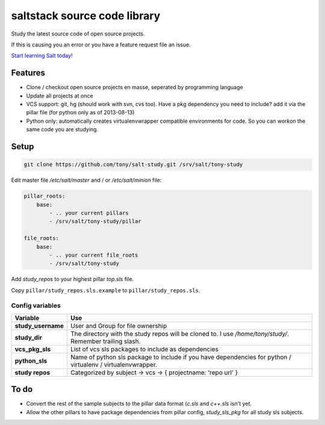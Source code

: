 saltstack source code library
=============================

Study the latest source code of open source projects.

If this is causing you an error or you have a feature request file an issue.

`Start learning Salt today <http://docs.saltstack.com/topics/installation/index.html>`_!

Features
--------

* Clone / checkout open source projects en masse, seperated by programming language
* Update all projects at once
* VCS support: git, hg (should work with svn, cvs too). Have a pkg dependency
  you need to include? add it via the pillar file (for python only as of
  2013-08-13)
* Python only: automatically creates virtualenvwrapper compatible environments
  for code. So you can `workon` the same code you are studying.

Setup
-----

.. code:: bash

   git clone https://github.com/tony/salt-study.git /srv/salt/tony-study


Edit master file `/etc/salt/master` and / or `/etc/salt/minion` file:

.. code:: yaml

    pillar_roots:
        base:
            - .. your current pillars
            - /srv/salt/tony-study/pillar

    file_roots:
        base:
            - .. your current file_roots
            - /srv/salt/tony-study

Add `study_repos` to your highest pillar `top.sls` file.

Copy ``pillar/study_repos.sls.example`` to ``pillar/study_repos.sls``.

Config variables
````````````````

================== =============
Variable           Use
================== =============
**study_username** User and Group for file ownership
------------------ -------------
**study_dir**      The directory with the study repos will be cloned to. I use `/home/tony/study/`. Remember trailing slash.
------------------ -------------
**vcs_pkg_sls**    List of vcs sls packages to include as dependencies
------------------ -------------
**python_sls**     Name of python sls package to include if you have dependencies for python / virtualenv / virtualenvwrapper.
------------------ -------------
**study repos**    Categorized by subject -> vcs -> { projectname: 'repo url' }
================== =============


To do
-----

- Convert the rest of the sample subjects to the pillar data format (`c.sls`
  and `c++.sls` isn't yet.
- Allow the other pillars to have package dependencies from pillar config,
  `study_sls_pkg` for all study sls subjects.
